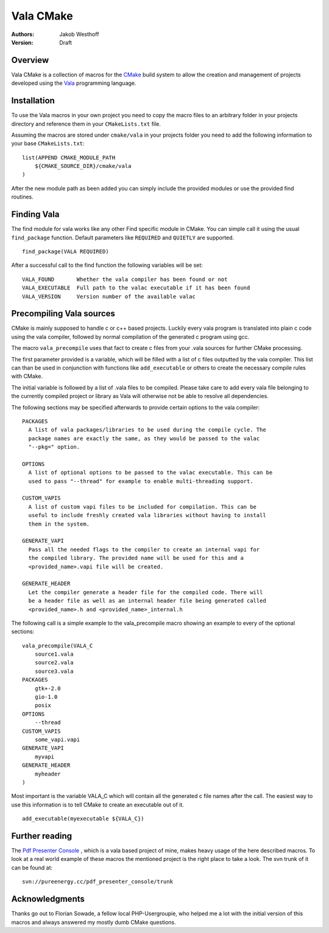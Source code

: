 ==========
Vala CMake
==========
:Authors: 
    Jakob Westhoff
:Version: Draft

Overview
========

Vala CMake is a collection of macros for the CMake_ build system to allow the
creation and management of projects developed using the Vala_ programming
language.


Installation
============

To use the Vala macros in your own project you need to copy the macro files to
an arbitrary folder in your projects directory and reference them in your
``CMakeLists.txt`` file.

Assuming the macros are stored under ``cmake/vala`` in your projects folder you
need to add the following information to your base ``CMakeLists.txt``::

    list(APPEND CMAKE_MODULE_PATH 
        ${CMAKE_SOURCE_DIR}/cmake/vala
    )

After the new module path as been added you can simply include the provided
modules or use the provided find routines.


Finding Vala
============

The find module for vala works like any other Find specific module in CMake.
You can simple call it using the usual ``find_package`` function. Default
parameters like ``REQUIRED`` and ``QUIETLY`` are supported.

::

    find_package(VALA REQUIRED)

After a successful call to the find function the following variables will be
set::

    VALA_FOUND       Whether the vala compiler has been found or not
    VALA_EXECUTABLE  Full path to the valac executable if it has been found
    VALA_VERSION     Version number of the available valac


Precompiling Vala sources
=========================

CMake is mainly supposed to handle c or c++ based projects. Luckily every vala
program is translated into plain c code using the vala compiler, followed by
normal compilation of the generated c program using gcc.

The macro ``vala_precompile`` uses that fact to create c files from your .vala
sources for further CMake processing. 

The first parameter provided is a variable, which will be filled with a list of
c files outputted by the vala compiler. This list can than be used in
conjunction with functions like ``add_executable`` or others to create the
necessary compile rules with CMake.

The initial variable is followed by a list of .vala files to be compiled.
Please take care to add every vala file belonging to the currently compiled
project or library as Vala will otherwise not be able to resolve all
dependencies.

The following sections may be specified afterwards to provide certain options
to the vala compiler::

    PACKAGES  
      A list of vala packages/libraries to be used during the compile cycle. The
      package names are exactly the same, as they would be passed to the valac
      "--pkg=" option.

    OPTIONS
      A list of optional options to be passed to the valac executable. This can be
      used to pass "--thread" for example to enable multi-threading support.

    CUSTOM_VAPIS
      A list of custom vapi files to be included for compilation. This can be
      useful to include freshly created vala libraries without having to install
      them in the system.

    GENERATE_VAPI
      Pass all the needed flags to the compiler to create an internal vapi for
      the compiled library. The provided name will be used for this and a
      <provided_name>.vapi file will be created.

    GENERATE_HEADER
      Let the compiler generate a header file for the compiled code. There will
      be a header file as well as an internal header file being generated called
      <provided_name>.h and <provided_name>_internal.h

The following call is a simple example to the vala_precompile macro showing an
example to every of the optional sections::

    vala_precompile(VALA_C
        source1.vala
        source2.vala
        source3.vala
    PACKAGES
        gtk+-2.0
        gio-1.0
        posix
    OPTIONS
        --thread
    CUSTOM_VAPIS
        some_vapi.vapi
    GENERATE_VAPI
        myvapi
    GENERATE_HEADER
        myheader
    )

Most important is the variable VALA_C which will contain all the generated c
file names after the call. The easiest way to use this information is to tell
CMake to create an executable out of it.

::

    add_executable(myexecutable ${VALA_C})


Further reading
===============

The `Pdf Presenter Console`__ , which is a vala based project of mine, makes
heavy usage of the here described macros.  To look at a real world example of
these macros the mentioned project is the right place to take a look. The svn
trunk of it can be found at::

	svn://pureenergy.cc/pdf_presenter_console/trunk


__ http://westhoffswelt.de/projects/pdf_presenter_console.html


Acknowledgments
===============

Thanks go out to Florian Sowade, a fellow local PHP-Usergroupie, who helped me
a lot with the initial version of this macros and always answered my mostly
dumb CMake questions.

.. _CMake: http://cmake.org
.. _Vala: http://live.gnome.org/Vala



..
   Local Variables:
   mode: rst
   fill-column: 79
   End: 
   vim: et syn=rst tw=79
